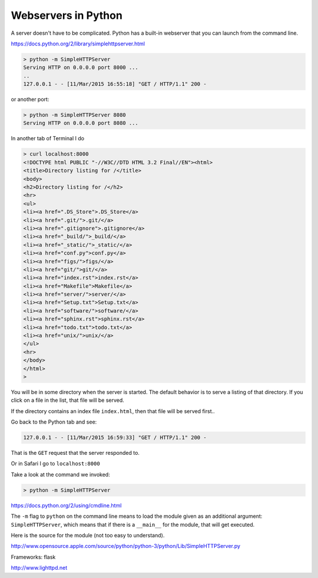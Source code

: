 .. _webserver:

####################
Webservers in Python
####################

A server doesn't have to be complicated.  Python has a built-in webserver that you can launch from the command line.

https://docs.python.org/2/library/simplehttpserver.html

.. sourcecode:: bash

    > python -m SimpleHTTPServer
    Serving HTTP on 0.0.0.0 port 8000 ...
    ..
    127.0.0.1 - - [11/Mar/2015 16:55:18] "GET / HTTP/1.1" 200 -

or another port:

.. sourcecode:: bash

    > python -m SimpleHTTPServer 8080
    Serving HTTP on 0.0.0.0 port 8080 ...

In another tab of Terminal I do

.. sourcecode:: bash

    > curl localhost:8000
    <!DOCTYPE html PUBLIC "-//W3C//DTD HTML 3.2 Final//EN"><html>
    <title>Directory listing for /</title>
    <body>
    <h2>Directory listing for /</h2>
    <hr>
    <ul>
    <li><a href=".DS_Store">.DS_Store</a>
    <li><a href=".git/">.git/</a>
    <li><a href=".gitignore">.gitignore</a>
    <li><a href="_build/">_build/</a>
    <li><a href="_static/">_static/</a>
    <li><a href="conf.py">conf.py</a>
    <li><a href="figs/">figs/</a>
    <li><a href="git/">git/</a>
    <li><a href="index.rst">index.rst</a>
    <li><a href="Makefile">Makefile</a>
    <li><a href="server/">server/</a>
    <li><a href="Setup.txt">Setup.txt</a>
    <li><a href="software/">software/</a>
    <li><a href="sphinx.rst">sphinx.rst</a>
    <li><a href="todo.txt">todo.txt</a>
    <li><a href="unix/">unix/</a>
    </ul>
    <hr>
    </body>
    </html>
    >

You will be in some directory when the server is started.  The default behavior is to serve a listing of that directory.  If you click on a file in the list, that file will be served.

If the directory contains an index file ``index.html``, then that file will be served first..

Go back to the Python tab and see:

.. sourcecode:: bash

    127.0.0.1 - - [11/Mar/2015 16:59:33] "GET / HTTP/1.1" 200 -

That is the ``GET`` request that the server responded to.

Or in Safari I go to ``localhost:8000``

.. image:: /figs/one_line_server.png
  :scale: 50 %

Take a look at the command we invoked:

.. sourcecode:: bash

    > python -m SimpleHTTPServer

https://docs.python.org/2/using/cmdline.html

The ``-m`` flag to ``python`` on the command line means to load the module given as an additional argument:  ``SimpleHTTPServer``, which means that if there is a ``__main__`` for the module, that will get executed.

Here is the source for the module (not too easy to understand).

http://www.opensource.apple.com/source/python/python-3/python/Lib/SimpleHTTPServer.py






Frameworks:
flask

http://www.lighttpd.net



